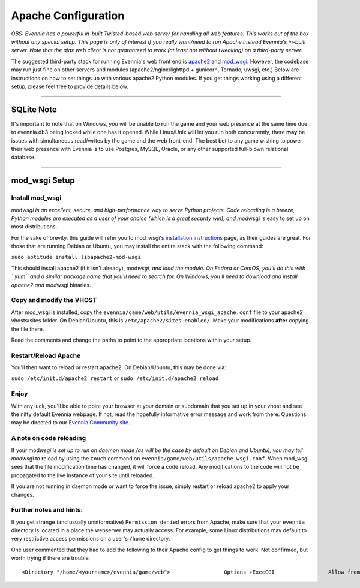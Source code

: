 Apache Configuration
====================

*OBS: Evennia has a powerful in-built Twisted-based web server for
handling all web features. This works out of the box without any special
setup. This page is only of interest if you really want/need to run
Apache instead Evennia's in-built server. Note that the ajax web client
is not guaranteed to work (at least not without tweaking) on a
third-party server.*

The suggested third-party stack for running Evennia's web front end is
`apache2 <http://httpd.apache.org/>`_ and
`mod\_wsgi <http://code.google.com/p/modwsgi/>`_. However, the codebase
may run just fine on other servers and modules (apache2/nginx/lighttpd +
gunicorn, Tornado, uwsgi, etc.) Below are instructions on how to set
things up with various apache2 Python modules. If you get things working
using a different setup, please feel free to provide details below.

--------------

SQLite Note
-----------

It's important to note that on Windows, you will be unable to run the
game and your web presence at the same time due to evennia.db3 being
locked while one has it opened. While Linux/Unix will let you run both
concurrently, there **may** be issues with simultaneous read/writes by
the game and the web front-end. The best bet to any game wishing to
power their web presence with Evennia is to use Postgres, MySQL, Oracle,
or any other supported full-blown relational database.

--------------

mod\_wsgi Setup
---------------

Install mod\_wsgi
~~~~~~~~~~~~~~~~~

mod\ *wsgi is an excellent, secure, and high-performance way to serve
Python projects. Code reloading is a breeze, Python modules are executed
as a user of your choice (which is a great security win), and mod*\ wsgi
is easy to set up on most distributions.

For the sake of brevity, this guide will refer you to mod\_wsgi's
`installation
instructions <http://code.google.com/p/modwsgi/wiki/InstallationInstructions>`_
page, as their guides are great. For those that are running Debian or
Ubuntu, you may install the entire stack with the following command:

``sudo aptitude install libapache2-mod-wsgi``

This should install apache2 (if it isn't already), mod\ *wsgi, and load
the module. On Fedora or CentOS, you'll do this with ``yum`` and a
similar package name that you'll need to search for. On Windows, you'll
need to download and install apache2 and mod*\ wsgi binaries.

Copy and modify the VHOST
~~~~~~~~~~~~~~~~~~~~~~~~~

After mod\_wsgi is installed, copy the
``evennia/game/web/utils/evennia_wsgi_apache.conf`` file to your apache2
vhosts/sites folder. On Debian/Ubuntu, this is
``/etc/apache2/sites-enabled/``. Make your modifications **after**
copying the file there.

Read the comments and change the paths to point to the appropriate
locations within your setup.

Restart/Reload Apache
~~~~~~~~~~~~~~~~~~~~~

You'll then want to reload or restart apache2. On Debian/Ubuntu, this
may be done via:

``sudo /etc/init.d/apache2 restart`` or
``sudo /etc/init.d/apache2 reload``

Enjoy
~~~~~

With any luck, you'll be able to point your browser at your domain or
subdomain that you set up in your vhost and see the nifty default
Evennia webpage. If not, read the hopefully informative error message
and work from there. Questions may be directed to our `Evennia Community
site <http://evennia.com>`_.

A note on code reloading
~~~~~~~~~~~~~~~~~~~~~~~~

If your mod\ *wsgi is set up to run on daemon mode (as will be the case
by default on Debian and Ubuntu), you may tell mod*\ wsgi to reload by
using the ``touch`` command on
``evennia/game/web/utils/apache_wsgi.conf``. When mod\_wsgi sees that
the file modification time has changed, it will force a code reload. Any
modifications to the code will not be propagated to the live instance of
your site until reloaded.

If you are not running in daemon mode or want to force the issue, simply
restart or reload apache2 to apply your changes.

Further notes and hints:
~~~~~~~~~~~~~~~~~~~~~~~~

If you get strange (and usually uninformative) ``Permission denied``
errors from Apache, make sure that your ``evennia`` directory is located
in a place the webserver may actually access. For example, some Linux
distributions may default to very restrictive access permissions on a
user's ``/home`` directory.

One user commented that they had to add the following to their Apache
config to get things to work. Not confirmed, but worth trying if there
are trouble.

::

    <Directory "/home/<yourname>/evennia/game/web">                 Options +ExecCGI                 Allow from all </Directory>

